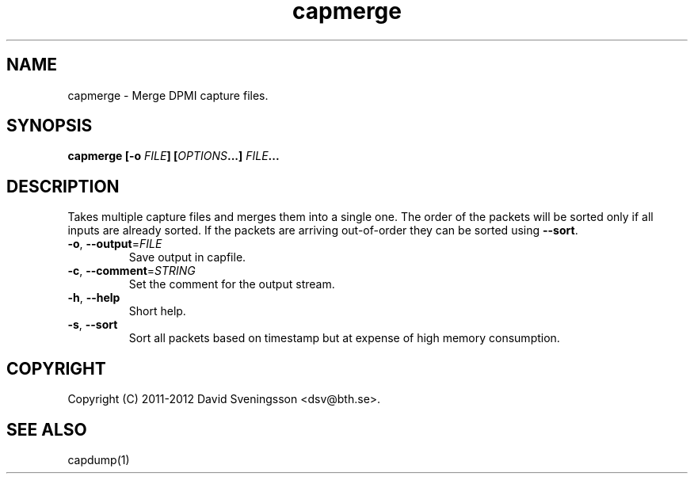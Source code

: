 .TH capmerge 1 "7 June 2012" "BTH" "Measurement Area Manual"
.SH NAME
capmerge \- Merge DPMI capture files.
.SH SYNOPSIS
.nf
.B capmerge [-o \fIFILE\fP] [\fIOPTIONS\fP...] \fIFILE\fP...
.SH DESCRIPTION
Takes multiple capture files and merges them into a single one. The order of the
packets will be sorted only if all inputs are already sorted. If the packets are
arriving out-of-order they can be sorted using \fB\-\-sort\fR.
.TP
\fB\-o\fR, \fB\-\-output\fR=\fIFILE\fR
Save output in capfile.
.TP
\fB\-c\fR, \fB\-\-comment\fR=\fISTRING\fR
Set the comment for the output stream.
.TP
\fB\-h\fR, \fB\-\-help
Short help.
.TP
\fB\-s\fR, \fB\-\-sort
Sort all packets based on timestamp but at expense of high memory consumption.
.SH COPYRIGHT
Copyright (C) 2011-2012 David Sveningsson <dsv@bth.se>.
.SH "SEE ALSO"
capdump(1)
